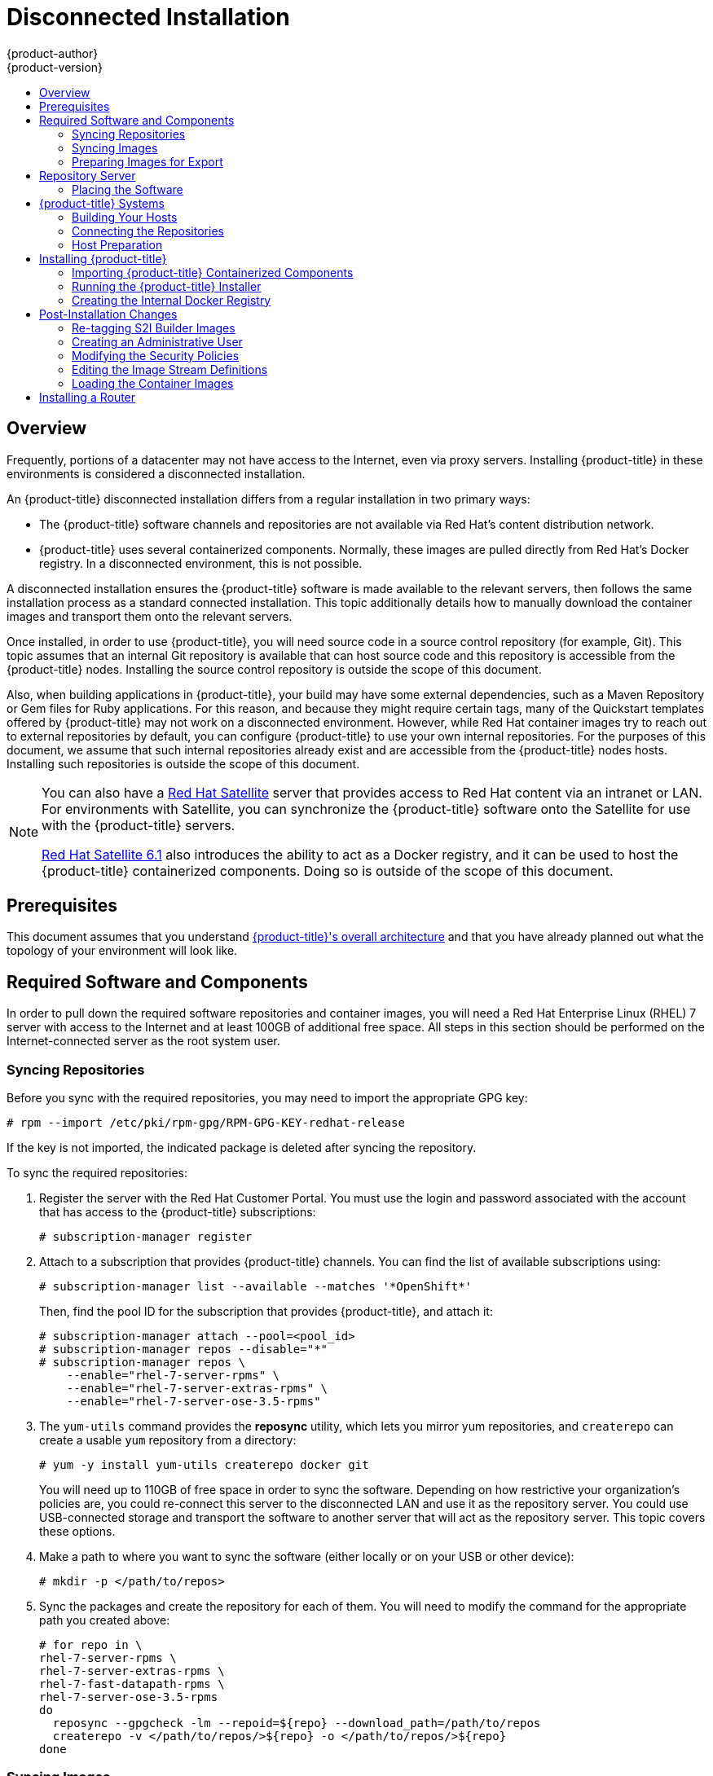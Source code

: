 [[install-config-install-disconnected-install]]
= Disconnected Installation
{product-author}
{product-version}
:latest-tag: v3.5.5.15
:latest-int-tag: 3.5.0
:latest-registry-console-tag: 3.5
:data-uri:
:icons:
:experimental:
:toc: macro
:toc-title:
:prewrap!:

toc::[]

== Overview

Frequently, portions of a datacenter may not have access to the Internet, even
via proxy servers. Installing {product-title} in these environments is
considered a disconnected installation.

An {product-title} disconnected installation differs from a regular
installation in two primary ways:

- The {product-title} software channels and repositories are not available via Red Hat’s
content distribution network.
- {product-title} uses several containerized components. Normally, these images
are pulled directly from Red Hat’s Docker registry. In a disconnected
environment, this is not possible.

A disconnected installation ensures the {product-title} software is made
available to the relevant servers, then follows the same installation process as
a standard connected installation. This topic additionally details how to
manually download the container images and transport them onto the relevant
servers.

Once installed, in order to use {product-title}, you will need source code in a
source control repository (for example, Git). This topic assumes that an
internal Git repository is available that can host source code and this
repository is accessible from the {product-title} nodes. Installing the source
control repository is outside the scope of this document.

Also, when building applications in {product-title}, your build may have some
external dependencies, such as a Maven Repository or Gem files for Ruby
applications. For this reason, and because they might require certain tags, many
of the Quickstart templates offered by {product-title} may not work on a
disconnected environment. However, while Red Hat container images try to reach out
to external repositories by default, you can configure {product-title} to use
your own internal repositories. For the purposes of this document, we assume
that such internal repositories already exist and are accessible from the
{product-title} nodes hosts. Installing such repositories is outside the scope
of this document.

[NOTE]
====
You can also have a
http://www.redhat.com/en/technologies/linux-platforms/satellite[Red Hat
Satellite] server that provides access to Red Hat content via an intranet or
LAN. For environments with Satellite, you can synchronize the {product-title}
software onto the Satellite for use with the {product-title} servers.

https://access.redhat.com/documentation/en/red-hat-satellite/[Red Hat Satellite
6.1] also introduces the ability to act as a Docker registry, and it can be used
to host the {product-title} containerized components. Doing so is outside of the
scope of this document.
====

[[disconnected-prerequisites]]
== Prerequisites

This document assumes that you understand
xref:../../architecture/index.adoc#architecture-index[{product-title}'s overall architecture] and that
you have already planned out what the topology of your environment will look
like.

[[disconnected-required-software-and-components]]
== Required Software and Components

In order to pull down the required software repositories and container images, you
will need a Red Hat Enterprise Linux (RHEL) 7 server with access to the Internet
and at least 100GB of additional free space. All steps in this section should be
performed on the Internet-connected server as the root system user.

[[disconnected-syncing-repos]]
=== Syncing Repositories

Before you sync with the required repositories, you may need to import the
appropriate GPG key:

----
# rpm --import /etc/pki/rpm-gpg/RPM-GPG-KEY-redhat-release
----

If the key is not imported, the indicated package is deleted after syncing the repository.

To sync the required repositories:

. Register the server with the Red Hat Customer Portal. You must use the login
and password associated with the account that has access to the {product-title}
subscriptions:
+
----
# subscription-manager register
----

. Attach to a subscription that provides {product-title} channels. You can find
the list of available subscriptions using:
+
----
# subscription-manager list --available --matches '*OpenShift*'
----
+
Then, find the pool ID for the subscription that provides {product-title}, and
attach it:
+
----
# subscription-manager attach --pool=<pool_id>
# subscription-manager repos --disable="*"
# subscription-manager repos \
    --enable="rhel-7-server-rpms" \
    --enable="rhel-7-server-extras-rpms" \
    --enable="rhel-7-server-ose-3.5-rpms"
----

. The `yum-utils` command provides the *reposync* utility, which lets you mirror
yum repositories, and `createrepo` can create a usable `yum` repository from a
directory:
+
----
# yum -y install yum-utils createrepo docker git
----
+
You will need up to 110GB of free space in order to sync the software. Depending
on how restrictive your organization’s policies are, you could re-connect this
server to the disconnected LAN and use it as the repository server. You could
use USB-connected storage and transport the software to another server that will
act as the repository server. This topic covers these options.

. Make a path to where you want to sync the software (either locally or on your
USB or other device):
+
----
# mkdir -p </path/to/repos>
----

. Sync the packages and create the repository for each of them. You will need to
modify the command for the appropriate path you created above:
+
----
# for repo in \
rhel-7-server-rpms \
rhel-7-server-extras-rpms \
rhel-7-fast-datapath-rpms \
rhel-7-server-ose-3.5-rpms
do
  reposync --gpgcheck -lm --repoid=${repo} --download_path=/path/to/repos
  createrepo -v </path/to/repos/>${repo} -o </path/to/repos/>${repo}
done
----

[[disconnected-syncing-images]]
=== Syncing Images

To sync the container images:

. Start the Docker daemon:
+
----
# systemctl start docker
----

. Pull all of the required {product-title} containerized components.
ifdef::openshift-enterprise[]
Replace `<tag>` with `{latest-tag}` for the latest version.
endif::[]
+
----
# docker pull registry.access.redhat.com/openshift3/ose-haproxy-router:<tag>
# docker pull registry.access.redhat.com/openshift3/ose-deployer:<tag>
# docker pull registry.access.redhat.com/openshift3/ose-sti-builder:<tag>
# docker pull registry.access.redhat.com/openshift3/ose-docker-builder:<tag>
# docker pull registry.access.redhat.com/openshift3/ose-pod:<tag>
# docker pull registry.access.redhat.com/openshift3/ose-docker-registry:<tag>
----

. Pull all of the required {product-title} containerized components for the
additional centralized log aggregation and metrics aggregation components.
ifdef::openshift-enterprise[]
Replace `<tag>` with `{latest-int-tag}` for the latest version.
endif::[]
+
----
# docker pull registry.access.redhat.com/openshift3/logging-deployer:<tag>
# docker pull registry.access.redhat.com/openshift3/logging-elasticsearch:<tag>
# docker pull registry.access.redhat.com/openshift3/logging-kibana:<tag>
# docker pull registry.access.redhat.com/openshift3/logging-fluentd:<tag>
# docker pull registry.access.redhat.com/openshift3/logging-curator:<tag>
# docker pull registry.access.redhat.com/openshift3/logging-auth-proxy:<tag>
# docker pull registry.access.redhat.com/openshift3/metrics-deployer:<tag>
# docker pull registry.access.redhat.com/openshift3/metrics-hawkular-metrics:<tag>
# docker pull registry.access.redhat.com/openshift3/metrics-cassandra:<tag>
# docker pull registry.access.redhat.com/openshift3/metrics-heapster:<tag>
----

. Pull the Red Hat-certified
xref:../../architecture/core_concepts/builds_and_image_streams.adoc#source-build[Source-to-Image
(S2I)] builder images that you intend to use in your OpenShift environment. You
can pull the following images:
+
* jboss-eap70-openshift
* jboss-amq-62
* jboss-datagrid65-openshift
* jboss-decisionserver62-openshift
* jboss-eap64-openshift
* jboss-eap70-openshift
* jboss-webserver30-tomcat7-openshift
* jboss-webserver30-tomcat8-openshift
* mongodb
* mysql
* nodejs
* perl
* php
* postgresql
* python
* redhat-sso70-openshift
* ruby
+
Make sure to indicate the correct tag specifying the desired version number. For
example, to pull both the previous and latest version of the Tomcat image:
+
----
# docker pull \
registry.access.redhat.com/jboss-webserver-3/webserver30-tomcat7-openshift:latest
# docker pull \
registry.access.redhat.com/jboss-webserver-3/webserver30-tomcat7-openshift:1.1
----

. If you are using a stand-alone registry or plan to enable the registry console
with the integrated registry, you must pull the *registry-console* image.
+
Replace `<tag>` with `{latest-registry-console-tag}` for the latest version.
+
----
# docker pull registry.access.redhat.com/openshift3/registry-console:<tag>
----

[[disconnected-preparing-images-for-export]]
=== Preparing Images for Export

Container images can be exported from a system by first saving them to a tarball
and then transporting them:

. Make and change into a repository home directory:
+
----
# mkdir </path/to/repos/images>
# cd </path/to/repos/images>
----

. Export the {product-title} containerized components:
+
----
# docker save -o ose3-images.tar \
    registry.access.redhat.com/openshift3/ose-haproxy-router \
    registry.access.redhat.com/openshift3/ose-deployer \
    registry.access.redhat.com/openshift3/ose-sti-builder \
    registry.access.redhat.com/openshift3/ose-docker-builder \
    registry.access.redhat.com/openshift3/ose-pod \
    registry.access.redhat.com/openshift3/ose-docker-registry
----

. If you synchronized the metrics and log aggregation images, export:
+
----
# docker save -o ose3-logging-metrics-images.tar \
    registry.access.redhat.com/openshift3/logging-deployer \
    registry.access.redhat.com/openshift3/logging-elasticsearch \
    registry.access.redhat.com/openshift3/logging-kibana \
    registry.access.redhat.com/openshift3/logging-fluentd \
    registry.access.redhat.com/openshift3/logging-auth-proxy \
    registry.access.redhat.com/openshift3/metrics-deployer \
    registry.access.redhat.com/openshift3/metrics-hawkular-metrics \
    registry.access.redhat.com/openshift3/metrics-cassandra \
    registry.access.redhat.com/openshift3/metrics-heapster
----

. Export the S2I builder images that you synced in the previous section. For
example, if you synced only the Tomcat image:
+
----
# docker save -o ose3-builder-images.tar \
    registry.access.redhat.com/jboss-webserver-3/webserver30-tomcat7-openshift:latest \
    registry.access.redhat.com/jboss-webserver-3/webserver30-tomcat7-openshift:1.1
----

[[disconnected-repo-server]]
== Repository Server

During the installation (and for later updates, should you so choose), you will
need a webserver to host the repositories. RHEL 7 can provide the Apache
webserver.

*Option 1*: Re-configuring as a Web server

If you can re-connect the server where you synchronized the software and images
to your LAN, then you can simply install Apache on the server:

----
# yum install httpd
----

Skip to xref:disconnected-placing-the-software[Placing the Software].

*Option 2*: Building a Repository Server

If you need to build a separate server to act as the repository server, install
a new RHEL 7 system with at least 110GB of space. On this repository server
during the installation, make sure you select the *Basic Web Server* option.

[[disconnected-placing-the-software]]
=== Placing the Software

. If necessary, attach the external storage, and then copy the repository
files into Apache’s root folder. Note that the below copy step (`cp -a`) should
be substituted with move (`mv`) if you are repurposing the server you used to
sync:
+
----
# cp -a /path/to/repos /var/www/html/
# chmod -R +r /var/www/html/repos
# restorecon -vR /var/www/html
----

. Add the firewall rules:
+
----
# firewall-cmd --permanent --add-service=http
# firewall-cmd --reload
----

. Enable and start Apache for the changes to take effect:
+
----
# systemctl enable httpd
# systemctl start httpd
----

[[disconnected-openshift-systems]]
== {product-title} Systems

[[disconnected-building-your-hosts]]
=== Building Your Hosts

At this point you can perform the initial creation of the hosts that will be
part of the {product-title} environment. It is recommended to use the latest version
of RHEL 7 and to perform a minimal installation. You will also
want to pay attention to the other
xref:../../install_config/install/prerequisites.adoc#install-config-install-prerequisites[{product-title}-specific
prerequisites].

Once the hosts are initially built, the repositories can be set up.

[[disconnected-connecting-repos]]
=== Connecting the Repositories

On all of the relevant systems that will need {product-title} software
components, create the required repository definitions. Place the following text
in the *_/etc/yum.repos.d/ose.repo_* file, replacing `<server_IP>` with the IP
or host name of the Apache server hosting the software repositories:

====
----
[rhel-7-server-rpms]
name=rhel-7-server-rpms
baseurl=http://<server_IP>/repos/rhel-7-server-rpms
enabled=1
gpgcheck=0
[rhel-7-server-extras-rpms]
name=rhel-7-server-extras-rpms
baseurl=http://<server_IP>/repos/rhel-7-server-extras-rpms
enabled=1
gpgcheck=0
[rhel-7-fast-datapath-rpms]
name=rhel-7-fast-datapath-rpms
baseurl=http://<server_IP>/repos/rhel-7-fast-datapath-rpms
enabled=1
gpgcheck=0
[rhel-7-server-ose-3.5-rpms]
name=rhel-7-server-ose-3.5-rpms
baseurl=http://<server_IP>/repos/rhel-7-server-ose-3.5-rpms
enabled=1
gpgcheck=0
----
====

[[disconnected-host-preparations]]
=== Host Preparation

At this point, the systems are ready to continue to be prepared
xref:../../install_config/install/host_preparation.adoc#install-config-install-host-preparation[following
the {product-title} documentation].

Skip the section titled *Host Registration* and start with *Installing Base Packages*.

[[disconnected-installing-openshift]]
== Installing {product-title}

[[disconnected-importing-containerized-components]]
=== Importing {product-title} Containerized Components

To import the relevant components, securely copy the images from the connected
host to the individual {product-title} hosts:

----
# scp /var/www/html/repos/images/ose3-images.tar root@<openshift_host_name>:
# ssh root@<openshift_host_name> "docker load -i ose3-images.tar"
----

If you prefer, you could use `wget` on each {product-title} host to fetch the
tar file, and then perform the Docker import command locally. Perform the same
steps for the metrics and logging images, if you synchronized them.

On the host that will act as an {product-title} master, copy and import the
builder images:

----
# scp /var/www/html/images/ose3-builder-images.tar root@<openshift_master_host_name>:
# ssh root@<openshift_master_host_name> "docker load -i ose3-builder-images.tar"
----

[[disconnected-running-the-openshift-installer]]
=== Running the {product-title} Installer

You can now choose to follow the
xref:../../install_config/install/quick_install.adoc#install-config-install-quick-install[quick] or
xref:../../install_config/install/advanced_install.adoc#install-config-install-advanced-install[advanced]
{product-title} installation instructions in the documentation.

[[disconnected-creating-the-internal-docker-registry]]
=== Creating the Internal Docker Registry

You now need to xref:../../install_config/registry/index.adoc#install-config-registry-overview[create
the internal Docker registry].

If you want to
xref:../../install_config/install/stand_alone_registry.adoc#install-config-installing-stand-alone-registry[install
a stand-alone registry], you must xref:disconnected-syncing-images[pull the
*registry-console* container image] and set `deployment_subtype=registry` in the
inventory file.

[[disconnected-post-installation-changes]]
== Post-Installation Changes

In one of the previous steps, the S2I images were imported into the Docker
daemon running on one of the {product-title} master hosts. In a connected
installation, these images would be pulled from Red Hat’s registry on demand.
Since the Internet is not available to do this, the images must be made
available in another Docker registry.

{product-title} provides an internal registry for storing the images that are
built as a result of the S2I process, but it can also be used to hold the S2I
builder images. The following steps assume you did not customize the service IP
subnet (172.30.0.0/16) or the Docker registry port (5000).

[[disconnected-re-tagging-s2i-builder-images]]
=== Re-tagging S2I Builder Images

. On the master host where you imported the S2I builder images, obtain the
service address of your Docker registry that you installed on the master:
+
----
# export REGISTRY=$(oc get service docker-registry -t '{{.spec.clusterIP}}{{"\n"}}')
----

. Next, tag all of the builder images that you synced and exported before
pushing them into the {product-title} Docker registry. For example, if you
synced and exported only the Tomcat image:
+
----
# docker tag \
registry.access.redhat.com/jboss-webserver-3/webserver30-tomcat7-openshift:1.1 \
$REGISTRY:5000/openshift/webserver30-tomcat7-openshift:1.1
# docker tag \
registry.access.redhat.com/jboss-webserver-3/webserver30-tomcat7-openshift:latest \
$REGISTRY:5000/openshift/webserver30-tomcat7-openshift:1.2
# docker tag \
registry.access.redhat.com/jboss-webserver-3/webserver30-tomcat7-openshift:latest \
$REGISTRY:5000/openshift/webserver30-tomcat7-openshift:latest
----

[[disconnected-creating-an-admin-user]]
=== Creating an Administrative User

Pushing the container images into {product-title}'s Docker registry requires a user
with *cluster-admin* privileges. Because the default {product-title} system
administrator does not have a standard authorization token, they cannot be used
to log in to the Docker registry.

To create an administrative user:

. Create a new user account in the authentication system you are using with
{product-title}. For example, if you are using local `htpasswd`-based
authentication:
+
----
# htpasswd -b /etc/openshift/openshift-passwd <admin_username> <password>
----

. The external authentication system now has a user account, but a user must log
in to {product-title} before an account is created in the internal database. Log
in to {product-title} for this account to be created. This assumes you are using
the self-signed certificates generated by {product-title} during the
installation:
+
----
# oc login --certificate-authority=/etc/origin/master/ca.crt \
    -u <admin_username> https://<openshift_master_host>:8443
----

. Get the user’s authentication token:
+
----
# MYTOKEN=$(oc whoami -t)
# echo $MYTOKEN
iwo7hc4XilD2KOLL4V1O55ExH2VlPmLD-W2-JOd6Fko
----

[[disconnected-modifying-the-securitry-policies]]
=== Modifying the Security Policies

. Using `oc login` switches to the new user. Switch back to the {product-title}
system administrator in order to make policy changes:
+
----
# oc login -u system:admin
----

. In order to push images into the {product-title} Docker registry, an account
must have the `image-builder` security role. Add this to your {product-title}
administrative user:
+
----
# oadm policy add-role-to-user system:image-builder <admin_username>
----

. Next, add the administrative role to the user in the *openshift* project. This
allows the administrative user to edit the *openshift* project, and, in this
case, push the container images:
+
----
# oadm policy add-role-to-user admin <admin_username> -n openshift
----

[[disconnected-editing-the-image-stream-definitions]]
=== Editing the Image Stream Definitions

The *openshift* project is where all of the image streams for builder images are
created by the installer. They are loaded by the installer from the
*_/usr/share/openshift/examples_* directory. Change all of the definitions by
deleting the image streams which had been loaded into {product-title}'s
database, then re-create them:

. Delete the existing image streams:
+
----
# oc delete is -n openshift --all
----

. Make a backup of the files in *_/usr/share/openshift/examples/_* if you
desire. Next, edit the file *_image-streams-rhel7.json_* in the
*_/usr/share/openshift/examples/image-streams_* folder. You will find an image
stream section for each of the builder images. Edit the `*spec*` stanza to point
to your internal Docker registry.
+
For example, change:
+
====
----
"spec": {
  "dockerImageRepository": "registry.access.redhat.com/rhscl/mongodb-26-rhel7",
----
====
+
to:
+
====
----
"spec": {
  "dockerImageRepository": "172.30.69.44:5000/openshift/mongodb-26-rhel7",
----
====
+
In the above, the repository name was changed from *rhscl* to *openshift*. You
will need to ensure the change, regardless of whether the repository is *rhscl*,
*openshift3*, or another directory. Every definition should have the following
format:
+
----
<registry_ip>:5000/openshift/<image_name>
----
+
Repeat this change for every image stream in the file. Ensure you use the
correct IP address that you determined earlier. When you are finished, save and
exit. Repeat the same process for the JBoss image streams in the
*_/usr/share/openshift/examples/xpaas-streams/jboss-image-streams.json_* file.

. Load the updated image stream definitions:
+
----
# oc create -f /usr/share/openshift/examples/image-streams/image-streams-rhel7.json -n openshift
# oc create -f /usr/share/openshift/examples/xpaas-streams/jboss-image-streams.json -n openshift
----

[[disconnected-loading-the-docker-images]]
=== Loading the Container Images

At this point the system is ready to load the container images.

. Log in to the Docker registry using the token and registry service IP obtained
earlier:
+
----
# docker login -u adminuser -e mailto:adminuser@abc.com \
   -p $MYTOKEN $REGISTRY:5000
----

. Push the Docker images:
+
----
# docker push $REGISTRY:5000/openshift/webserver30-tomcat7-openshift:1.1
# docker push $REGISTRY:5000/openshift/webserver30-tomcat7-openshift:1.2
# docker push $REGISTRY:5000/openshift/webserver30-tomcat7-openshift:latest
----

. Verify that all the image streams now have the tags populated:
+
====
----
# oc get imagestreams -n openshift
NAME                                 DOCKER REPO                                                      TAGS                                     UPDATED
jboss-webserver30-tomcat7-openshift  $REGISTRY/jboss-webserver-3/webserver30-jboss-tomcat7-openshift  1.1,1.1-2,1.1-6 + 2 more...              2 weeks ago
...
----
====

[[disconnected-installing-a-router]]
== Installing a Router

At this point, the {product-title} environment is almost ready for use. It is
likely that you will want to
xref:../../install_config/router/index.adoc#install-config-router-overview[install and configure a
router].
